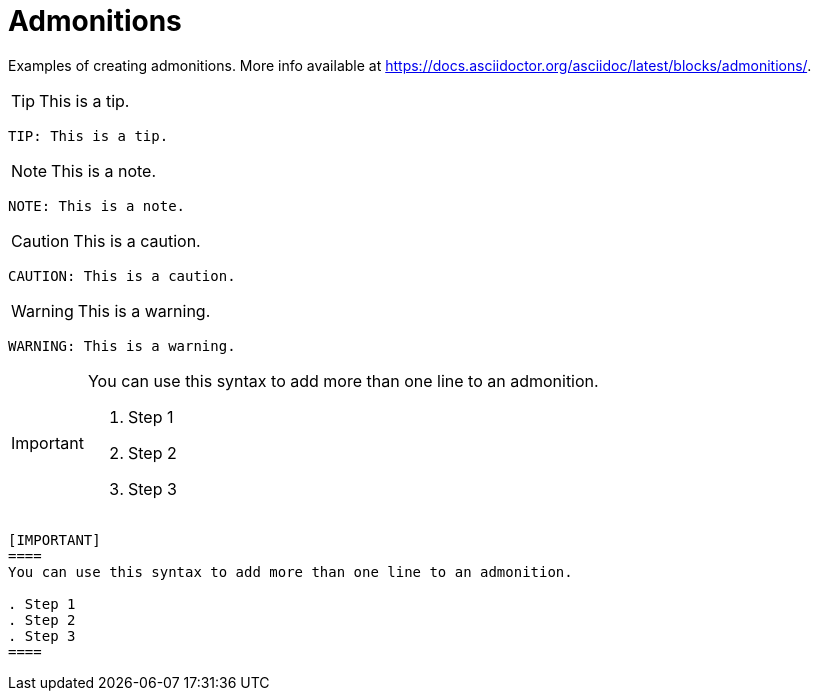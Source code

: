 = Admonitions
:description: Examples of creating admonitions.

{description} More info available at https://docs.asciidoctor.org/asciidoc/latest/blocks/admonitions/.

[.two-column]
====
TIP: This is a tip.

```asciidoc
TIP: This is a tip.
```
====

[.two-column]
====
NOTE: This is a note.

```asciidoc
NOTE: This is a note.
```
====

[.two-column]
====
CAUTION: This is a caution.

```asciidoc
CAUTION: This is a caution.
```
====

[.two-column]
====
WARNING: This is a warning.

```asciidoc
WARNING: This is a warning.
```
====

[.two-column]
======
[IMPORTANT]
====
You can use this syntax to add more than one line to an admonition.

. Step 1
. Step 2
. Step 3
====

```asciidoc
[IMPORTANT]
====
You can use this syntax to add more than one line to an admonition.

. Step 1
. Step 2
. Step 3
====
```
======